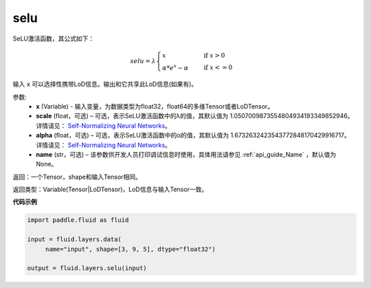 .. _cn_api_fluid_layers_selu:

selu
-------------------------------

.. py:function:: paddle.fluid.layers.selu(x, scale=None, alpha=None, name=None)

SeLU激活函数，其公式如下：

.. math::
    selu= \lambda*
    \begin{cases}
         x                      &\quad \text{ if } x>0 \\
         \alpha * e^x - \alpha  &\quad \text{ if } x<=0
    \end{cases}

输入 ``x`` 可以选择性携带LoD信息。输出和它共享此LoD信息(如果有)。

参数:
  - **x** (Variable) - 输入变量，为数据类型为float32，float64的多维Tensor或者LoDTensor。
  - **scale** (float，可选) – 可选，表示SeLU激活函数中的λ的值，其默认值为 1.0507009873554804934193349852946。 详情请见： `Self-Normalizing Neural Networks <https://arxiv.org/abs/1706.02515.pdf>`_。
  - **alpha** (float，可选) – 可选，表示SeLU激活函数中的α的值，其默认值为 1.6732632423543772848170429916717。 详情请见： `Self-Normalizing Neural Networks <https://arxiv.org/abs/1706.02515.pdf>`_。
  - **name** (str，可选) – 该参数供开发人员打印调试信息时使用，具体用法请参见 :ref:`api_guide_Name` ，默认值为None。

返回：一个Tensor，shape和输入Tensor相同。

返回类型：Variable(Tensor|LoDTensor)，LoD信息与输入Tensor一致。

**代码示例**

..  code-block:: python

    import paddle.fluid as fluid
     
    input = fluid.layers.data(
         name="input", shape=[3, 9, 5], dtype="float32")

    output = fluid.layers.selu(input)













